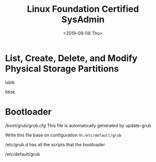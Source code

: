 #+TITLE: Linux Foundation Certified SysAdmin
#+DATE: <2019-08-08 Thu>
#+STARTUP: showall

*  List, Create, Delete, and Modify Physical Storage Partitions

lsblk

fdisk

* Bootloader
/boot/grub/grub.cfg
This file is automatically generated by update-grub

Write this file base on configuration in =/etc/default/grub=

/etc/grub.d has all the scripts that the bootloader

/etc/default/grub
